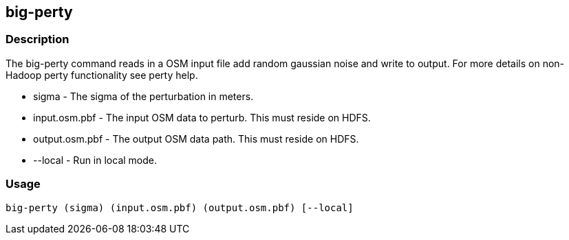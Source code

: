 == big-perty

=== Description
The +big-perty+ command reads in a OSM input file add random gaussian noise and write to output.  For more details on non-Hadoop perty functionality see +perty+ help.

* +sigma+ - The sigma of the perturbation in meters.  
* input.osm.pbf - The input OSM data to perturb. This must reside on HDFS.
* +output.osm.pbf+ - The output OSM data path. This must reside on HDFS.
* +--local+ - Run in local mode.

=== Usage
--------------------------------------
big-perty (sigma) (input.osm.pbf) (output.osm.pbf) [--local]
--------------------------------------
